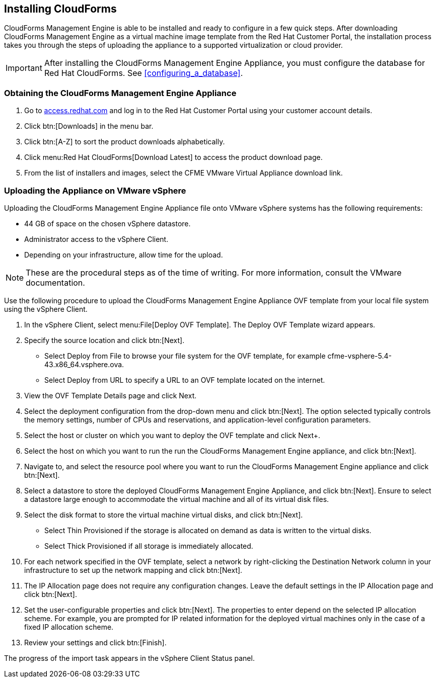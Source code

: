 [[installing-cloudforms]]
== Installing CloudForms

CloudForms Management Engine is able to be installed and ready to configure in a few quick steps. After downloading CloudForms Management Engine as a virtual machine image template from the Red Hat Customer Portal, the installation process takes you through the steps of uploading the appliance to a supported virtualization or cloud provider.

[IMPORTANT]
======
After installing the CloudForms Management Engine Appliance, you must configure the database for Red Hat CloudForms. See xref:configuring_a_database[].
======

=== Obtaining the CloudForms Management Engine Appliance

. Go to link:https://access.redhat.com[access.redhat.com] and log in to the Red Hat Customer Portal using your customer account details.
. Click btn:[Downloads] in the menu bar.
. Click btn:[A-Z] to sort the product downloads alphabetically.
. Click menu:Red Hat CloudForms[Download Latest] to access the product download page.
. From the list of installers and images, select the +CFME VMware Virtual Appliance+ download link.

=== Uploading the Appliance on VMware vSphere

Uploading the CloudForms Management Engine Appliance file onto VMware vSphere systems has the following requirements:

* 44 GB of space on the chosen vSphere datastore.
* Administrator access to the vSphere Client.
* Depending on your infrastructure, allow time for the upload.

[NOTE]
======
These are the procedural steps as of the time of writing. For more information, consult the VMware documentation.
======

Use the following procedure to upload the CloudForms Management Engine Appliance OVF template from your local file system using the vSphere Client.

. In the vSphere Client, select menu:File[Deploy OVF Template]. The +Deploy OVF Template wizard+ appears.
. Specify the source location and click btn:[Next].
* Select +Deploy from File+ to browse your file system for the OVF template, for example cfme-vsphere-5.4-43.x86_64.vsphere.ova.
* Select +Deploy from URL+ to specify a URL to an OVF template located on the internet.
. View the +OVF Template Details+ page and click +Next+.
. Select the deployment configuration from the drop-down menu and click btn:[Next]. The option selected typically controls the memory settings, number of CPUs and reservations, and application-level configuration parameters. 
. Select the host or cluster on which you want to deploy the OVF template and click Next+.
. Select the host on which you want to run the run the CloudForms Management Engine appliance, and click btn:[Next].
. Navigate to, and select the resource pool where you want to run the CloudForms Management Engine appliance and click btn:[Next].
. Select a datastore to store the deployed CloudForms Management Engine Appliance, and click btn:[Next]. Ensure to select a datastore large enough to accommodate the virtual machine and all of its virtual disk files.
. Select the disk format to store the virtual machine virtual disks, and click btn:[Next].
* Select +Thin Provisioned+ if the storage is allocated on demand as data is written to the virtual disks.
* Select +Thick Provisioned+ if all storage is immediately allocated.
. For each network specified in the OVF template, select a network by right-clicking the +Destination Network+ column in your infrastructure to set up the network mapping and click btn:[Next].
. The +IP Allocation+ page does not require any configuration changes. Leave the default settings in the +IP Allocation+ page and click btn:[Next].
. Set the user-configurable properties and click btn:[Next]. The properties to enter depend on the selected IP allocation scheme. For example, you are prompted for IP related information for the deployed virtual machines only in the case of a fixed IP allocation scheme.
. Review your settings and click btn:[Finish].

The progress of the import task appears in the vSphere Client Status panel.
